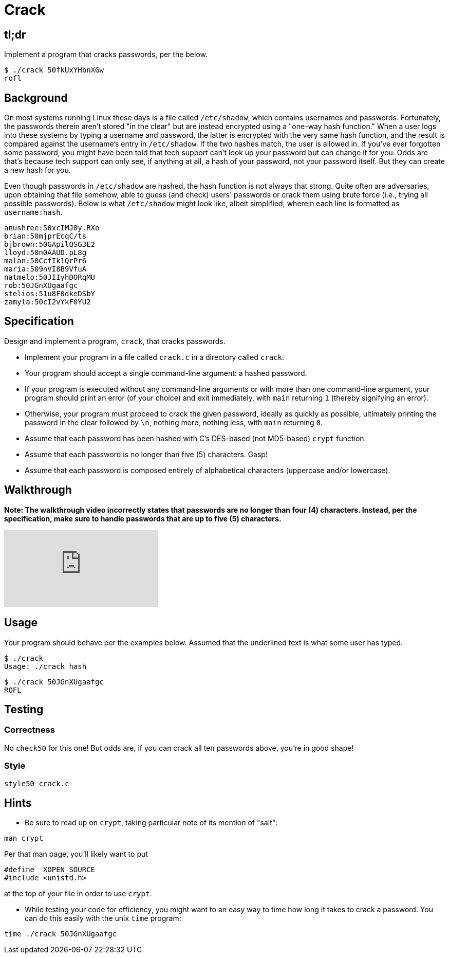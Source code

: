 
= Crack

== tl;dr

Implement a program that cracks passwords, per the below.

[source,subs=quotes]
----
$ [underline]#./crack 50fkUxYHbnXGw#
rofl
----

== Background

On most systems running Linux these days is a file called `/etc/shadow`, which contains usernames and passwords. Fortunately, the passwords therein aren't stored "in the clear" but are instead encrypted using a "one-way hash function." When a user logs into these systems by typing a username and password, the latter is encrypted with the very same hash function, and the result is compared against the username's entry in `/etc/shadow`. If the two hashes match, the user is allowed in. If you've ever forgotten some password, you might have been told that tech support can't look up your password but can change it for you. Odds are that's because tech support can only see, if anything at all, a hash of your password, not your password itself. But they can create a new hash for you.

Even though passwords in `/etc/shadow` are hashed, the hash function is not always that strong. Quite often are adversaries, upon obtaining that file somehow, able to guess (and check) users' passwords or crack them using brute force (i.e., trying all possible passwords). Below is what `/etc/shadow` might look like, albeit simplified, wherein each line is formatted as `username:hash`.

[source]
----
anushree:50xcIMJ0y.RXo
brian:50mjprEcqC/ts
bjbrown:50GApilQSG3E2
lloyd:50n0AAUD.pL8g
malan:50CcfIk1QrPr6
maria:509nVI8B9VfuA
natmelo:50JIIyhDORqMU
rob:50JGnXUgaafgc
stelios:51u8F0dkeDSbY
zamyla:50cI2vYkF0YU2
----

== Specification

Design and implement a program, `crack`, that cracks passwords.

* Implement your program in a file called `crack.c` in a directory called `crack`.
* Your program should accept a single command-line argument: a hashed password.
* If your program is executed without any command-line arguments or with more than one command-line argument, your program should print an error (of your choice) and exit immediately, with `main` returning `1` (thereby signifying an error).
* Otherwise, your program must proceed to crack the given password, ideally as quickly as possible, ultimately printing the password in the clear followed by `\n`, nothing more, nothing less, with `main` returning `0`.
* Assume that each password has been hashed with C's DES-based (not MD5-based) `crypt` function.
* Assume that each password is no longer than five (5) characters. Gasp!
* Assume that each password is composed entirely of alphabetical characters (uppercase and/or lowercase).

== Walkthrough

**Note: The walkthrough video incorrectly states that passwords are no longer than four (4) characters. Instead, per the specification, make sure to handle passwords that are up to five (5) characters.**

video::w78QYcmpA8o[youtube]

== Usage

Your program should behave per the examples below. Assumed that the underlined text is what some user has typed.

[source,subs=quotes]
----
$ [underline]#./crack#
Usage: ./crack hash
----

[source,subs=quotes]
----
$ [underline]#./crack 50JGnXUgaafgc#
ROFL
----

== Testing

=== Correctness

No `check50` for this one! But odds are, if you can crack all ten passwords above, you're in good shape!

=== Style

[source]
----
style50 crack.c
----

== Hints

* Be sure to read up on `crypt`, taking particular note of its mention of "salt":

[source]
----
man crypt
----

Per that man page, you'll likely want to put

[source,c]
----
#define _XOPEN_SOURCE
#include <unistd.h>
----

at the top of your file in order to use `crypt`.

* While testing your code for efficiency, you might want to an easy way to time how long it takes to crack a password.  You can do this easily with the unix `time` program:

[source]
----
time ./crack 50JGnXUgaafgc
----
